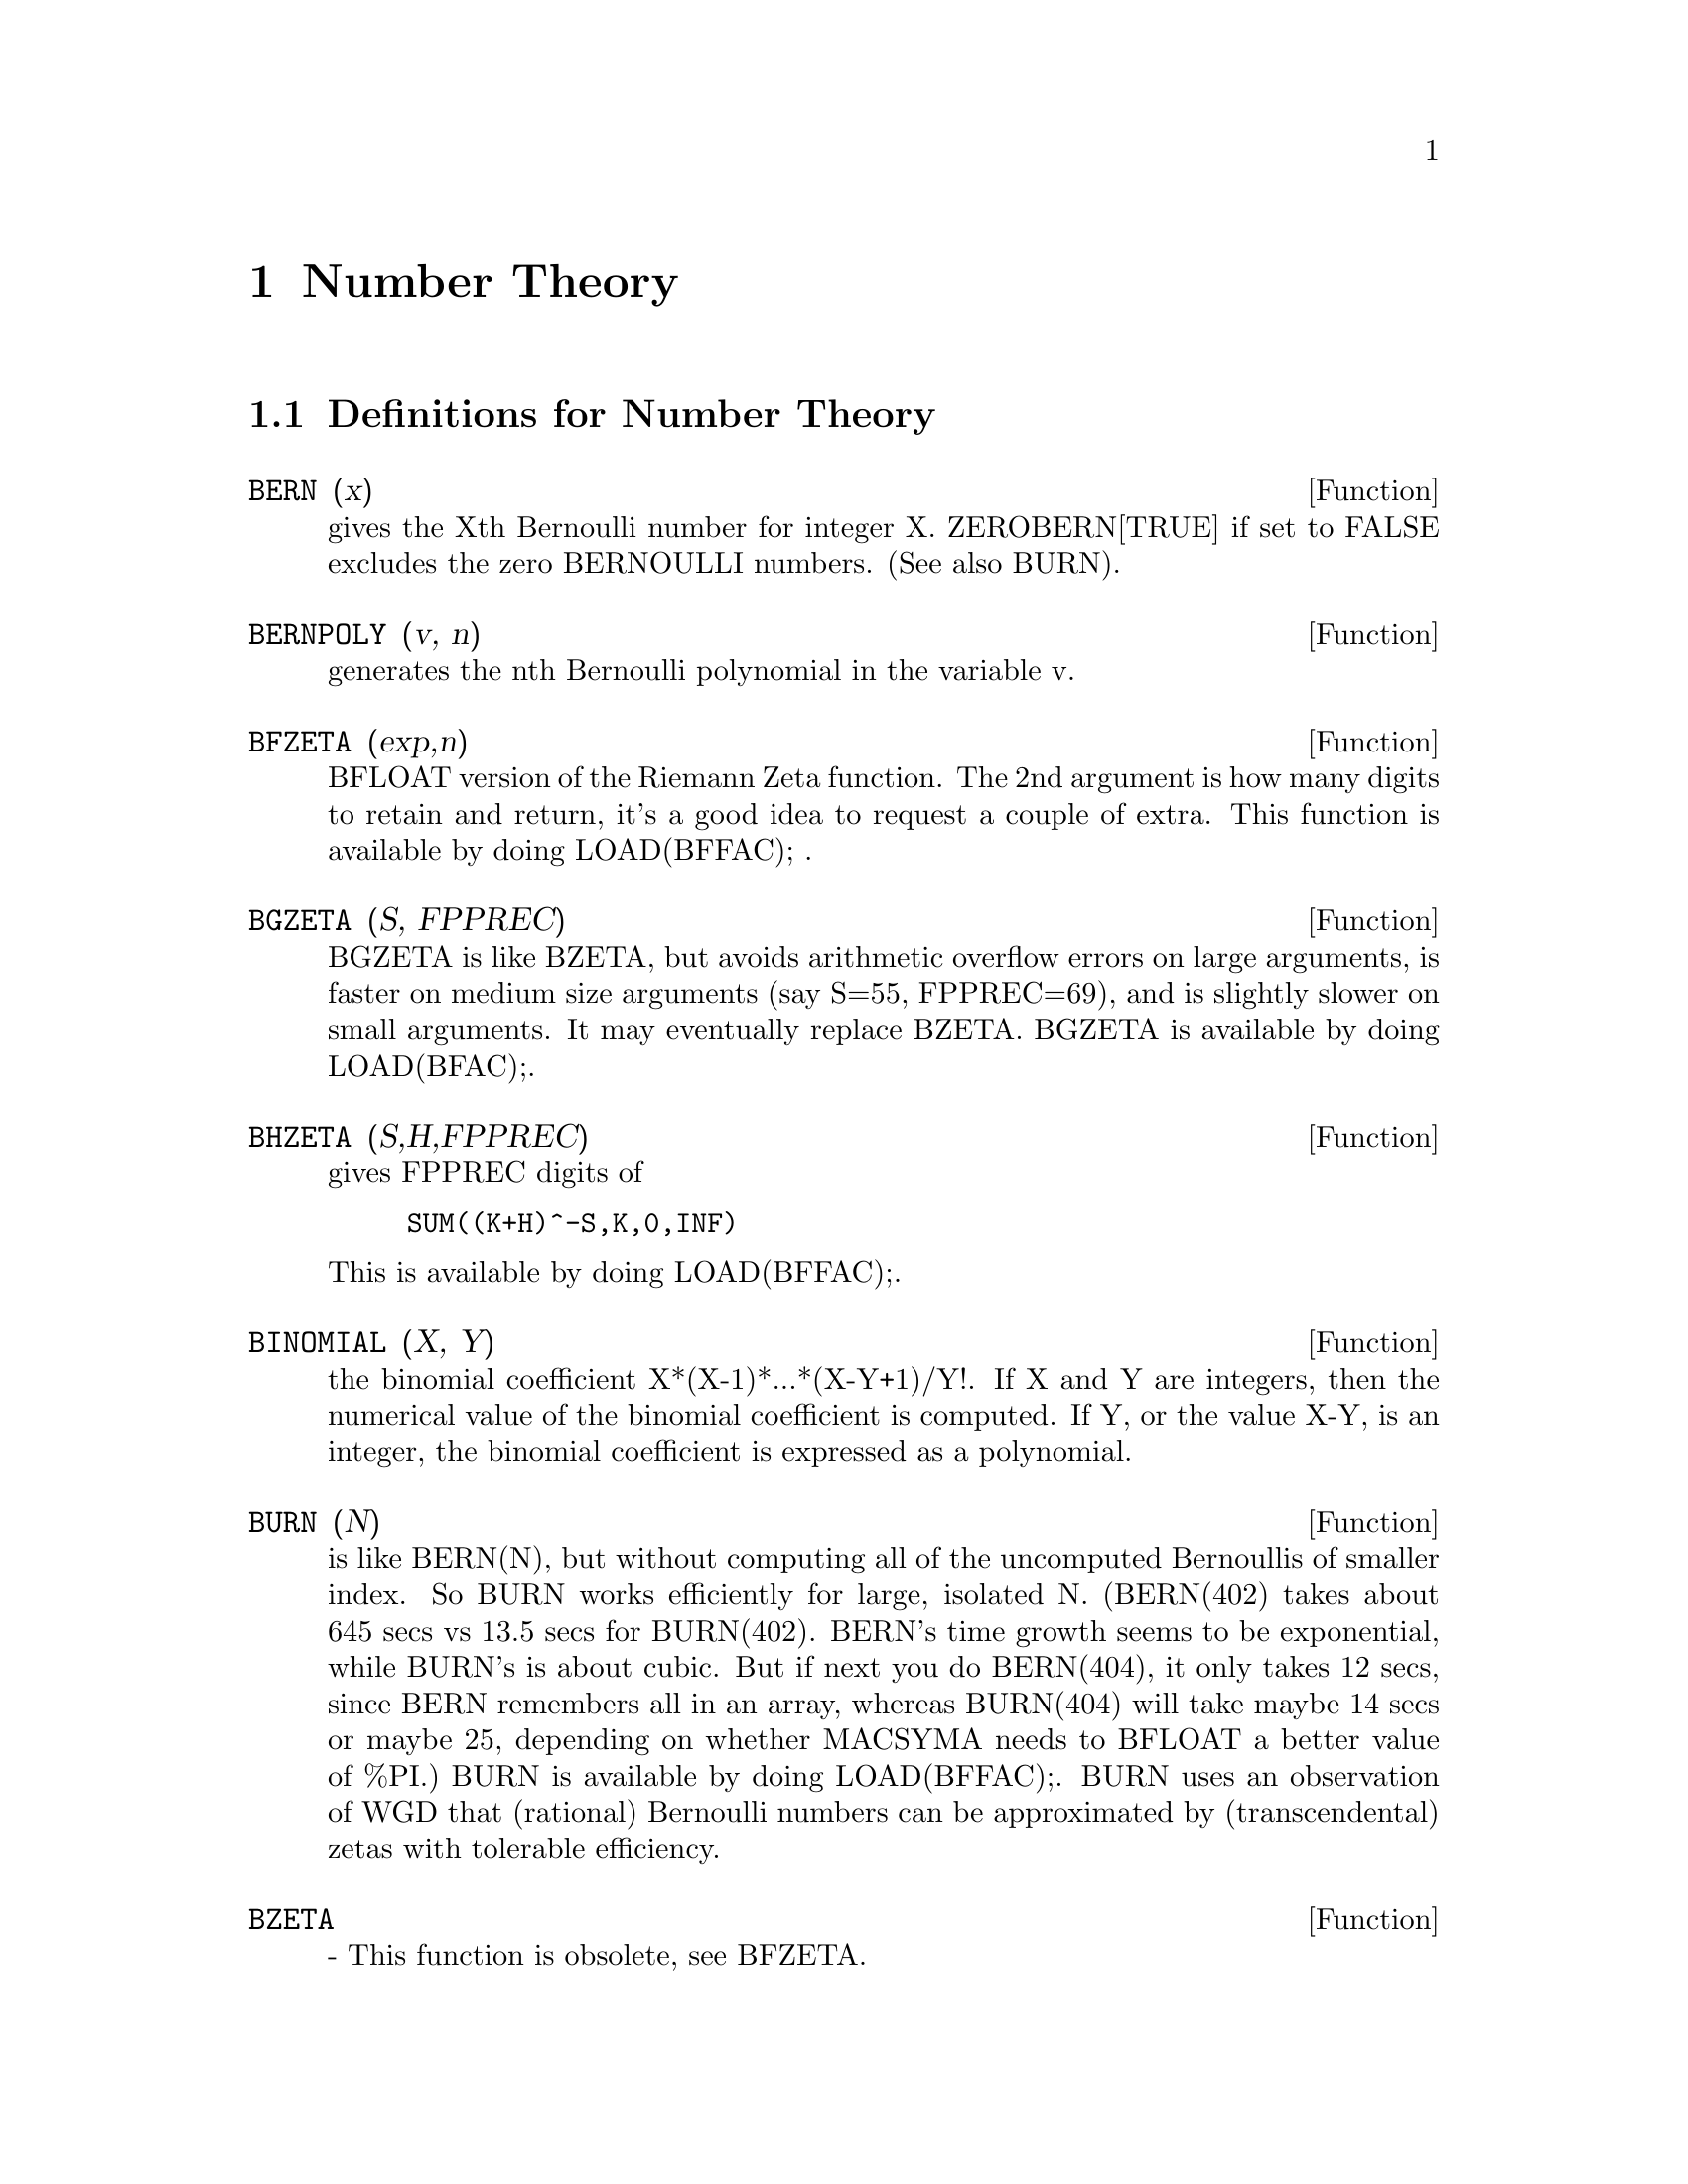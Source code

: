 @node Number Theory, Help, Rules and Patterns, Top
@chapter Number Theory
@c end concepts Number Theory
@menu
* Definitions for Number Theory::  
@end menu

@node Definitions for Number Theory,  , Number Theory, Number Theory
@section Definitions for Number Theory
@c @node BERN
@c @unnumberedsec phony
@defun BERN (x)
gives the Xth Bernoulli number for integer X.
ZEROBERN[TRUE] if set to FALSE excludes the zero BERNOULLI numbers.
(See also BURN).

@end defun
@c @node BERNPOLY
@c @unnumberedsec phony
@defun BERNPOLY (v, n)
generates the nth Bernoulli polynomial in the
variable v.

@end defun
@c @node BFZETA
@c @unnumberedsec phony
@defun BFZETA (exp,n)
BFLOAT version of the Riemann Zeta function.  The 2nd
argument is how many digits to retain and return, it's a good idea to
request a couple of extra.  This function is available by doing
LOAD(BFFAC); .

@end defun
@c @node BGZETA
@c @unnumberedsec phony
@defun BGZETA (S, FPPREC)
BGZETA is like BZETA, but avoids arithmetic
overflow errors on large arguments, is faster on medium size arguments
(say S=55, FPPREC=69), and is slightly slower on small arguments.  It
may eventually replace BZETA.  BGZETA is available by doing
LOAD(BFAC);.

@end defun
@c @node BHZETA
@c @unnumberedsec phony
@defun BHZETA (S,H,FPPREC)
gives FPPREC digits of
@example
SUM((K+H)^-S,K,0,INF)
@end example
This is available by doing LOAD(BFFAC);.

@end defun
@c @node BINOMIAL
@c @unnumberedsec phony
@defun BINOMIAL (X, Y)
the binomial coefficient X*(X-1)*...*(X-Y+1)/Y!. If X
and Y are integers, then the numerical value of the binomial
coefficient is computed.  If Y, or the value X-Y, is an integer, the
binomial coefficient is expressed as a polynomial.

@end defun
@c @node BURN
@c @unnumberedsec phony
@defun BURN (N)
is like BERN(N), but without computing all of the uncomputed
Bernoullis of smaller index.  So BURN works efficiently for large,
isolated N.  (BERN(402) takes about 645 secs vs 13.5 secs for
BURN(402).  BERN's time growth seems to be exponential, while BURN's
is about cubic.  But if next you do BERN(404), it only takes 12 secs,
since BERN remembers all in an array, whereas BURN(404) will take
maybe 14 secs or maybe 25, depending on whether MACSYMA needs to
BFLOAT a better value of %PI.)  BURN is available by doing LOAD(BFFAC);.
BURN uses an observation of WGD that (rational) Bernoulli numbers can be
approximated by (transcendental) zetas with tolerable efficiency.

@end defun
@c @node BZETA
@c @unnumberedsec phony
@defun BZETA
 - This function is obsolete, see BFZETA.

@end defun
@c @node CF
@c @unnumberedsec phony
@defun CF (exp)
converts exp into a continued fraction.  exp is an expression
composed of arithmetic operators and lists which represent continued
fractions.  A continued fraction a+1/(b+1/(c+...)) is represented by
the list [a,b,c,...]. a,b,c,.. must be integers.  Exp may also involve
SQRT(n) where n is an integer.  In this case CF will give as many
terms of the continued fraction as the value of the variable
CFLENGTH[1] times the period.  Thus the default is to give one period.
(CF binds LISTARITH to FALSE so that it may carry out its function.)

@end defun
@c @node CFDISREP
@c @unnumberedsec phony
@defun CFDISREP (list)
converts the continued fraction represented by list
into general representation.
@example
(C1) CF([1,2,-3]+[1,-2,1]);
(D1)                 [1, 1, 1, 2]
(C2) CFDISREP(%);
                            1
(D2)                1 + ---------
                              1
                        1 + -----
                                1
                            1 + -
                                2


@end example
@end defun
@c @node CFEXPAND
@c @unnumberedsec phony
@defun CFEXPAND (x)
gives a matrix of the numerators and denominators of the
next-to-last and last convergents of the continued fraction x.
@example
(C1) CF(SQRT(3));
(D1)                 [1, 1, 2, 1, 2, 1, 2, 1]
(C2) CFEXPAND(%);
                             [71  97]
(D2)                         [      ]
                             [41  56]
(C3) D2[1,2]/D2[2,2],NUMER;
(D3)                        1.7321429


@end example
@end defun
@c @node CFLENGTH
@c @unnumberedsec phony
@defvar CFLENGTH
 default: [1] controls the number of terms of the continued
fraction the function CF will give, as the value CFLENGTH[1] times the
period.  Thus the default is to give one period.

@end defvar
@c @node CGAMMA
@c @unnumberedsec phony
@defun CGAMMA
 - The Gamma function in the complex plane.  Do LOAD(CGAMMA) to
use these functions.  Functions Cgamma, Cgamma2, and LogCgamma2.
These functions evaluate the Gamma function over the complex plane
using the algorithm of Kuki, CACM algorithm 421.  Calculations are
performed in single precision and the relative error is typically
around 1.0E-7; evaluation at one point costs less than 1 msec.  The
algorithm provides for an error estimate, but the Macsyma
implementation currently does not use it.
Cgamma is the general function and may be called with a symbolic or
numeric argument.  With symbolic arguments, it returns as is; with
real floating or rational arguments, it uses the Macsyma Gamma
function; and for complex numeric arguments, it uses the Kuki
algorithm.
Cgamma2 of two arguments, real and imaginary, is for numeric arguments
only; LogCgamma2 is the same, but the log-gamma function is
calculated.  These two functions are somewhat more efficient.

@end defun
@c @node CGAMMA2
@c @unnumberedsec phony
@defun CGAMMA2
 - See CGAMMA.

@end defun
@c @node DIVSUM
@c @unnumberedsec phony
@defun DIVSUM (n,k)
adds up all the factors of n raised to the kth power.  If
only one argument is given then k is assumed to be 1.

@end defun
@c @node EULER
@c @unnumberedsec phony
@defun EULER (X)
gives the Xth Euler number for integer X.  For the
Euler-Mascheroni constant, see %GAMMA.

@end defun
@c @node FACTORIAL
@c @unnumberedsec phony
@defun FACTORIAL (X)
The factorial function.  FACTORIAL(X) = X! .
See also MINFACTORIAL and FACTCOMB.  The factorial operator is !,
and the double factorial operator is !!.

@end defun
@c @node FIB
@c @unnumberedsec phony
@defun FIB (X)
the Xth Fibonacci number with FIB(0)=0, FIB(1)=1, and
FIB(-N)=(-1)^(N+1) *FIB(N).  PREVFIB is FIB(X-1), the Fibonacci number
preceding the last one computed.

@end defun
@c @node FIBTOPHI
@c @unnumberedsec phony
@defun FIBTOPHI (exp)
converts FIB(n) to its closed form definition.
This involves the constant %PHI (= (SQRT(5)+1)/2 = 1.618033989).
If you want the Rational Function Package to know 
About %PHI do TELLRAT(%PHI^2-%PHI-1)$  ALGEBRAIC:TRUE$ .

@end defun
@c @node INRT
@c @unnumberedsec phony
@defun INRT (X,n)
takes two integer arguments, X and n, and returns the
integer nth root of the absolute value of X.

@end defun
@c @node JACOBI
@c @unnumberedsec phony
@defun JACOBI (p,q)
is the Jacobi symbol of p and q.

@end defun
@c @node LCM
@c @unnumberedsec phony
@defun LCM (exp1,exp2,...)
returns the Least Common Multiple of its arguments.
Do LOAD(FUNCTS); to access this function.

@end defun
@c @node MAXPRIME
@c @unnumberedsec phony
@defvar MAXPRIME
 default: [489318] - the largest number which may be given to
the PRIME(n) command, which returns the nth prime.

@end defvar
@c @node MINFACTORIAL
@c @unnumberedsec phony
@defun MINFACTORIAL (exp)
examines exp for occurrences of two factorials
which differ by an integer.  It then turns one into a polynomial times
the other.  If exp involves binomial coefficients then they will be
converted into ratios of factorials.
@example
(C1) N!/(N+1)!;
                                    N!
(D1)                             --------
                                 (N + 1)!
(C2) MINFACTORIAL(%);
                                     1
(D2)                               -----
                                   N + 1


@end example
@end defun
@c @node PARTFRAC
@c @unnumberedsec phony
@defun PARTFRAC (exp, var)
expands the expression exp in partial fractions
with respect to the main variable, var.  PARTFRAC does a complete
partial fraction decomposition.  The algorithm employed is based on
the fact that the denominators of the partial fraction expansion (the
factors of the original denominator) are relatively prime.  The
numerators can be written as linear combinations of denominators, and
the expansion falls out.  See EXAMPLE(PARTFRAC); for examples.

@end defun
@c @node PRIME
@c @unnumberedsec phony
@defun PRIME (n)
gives the nth prime. MAXPRIME[489318] is the largest number
accepted as argument.  Note:  The PRIME command does not work in
maxima, since it required a large file of primes, which most users
do not want.    PRIMEP does work however.

@end defun
@c @node PRIMEP
@c @unnumberedsec phony
@defun PRIMEP (n)
returns TRUE if n is a prime, FALSE if not.

@end defun
@c @node QUNIT
@c @unnumberedsec phony
@defun QUNIT (n)
gives the principal unit of the real quadratic number field
SQRT(n) where n is an integer, i.e.  the element whose norm is unity.
This amounts to solving Pell's equation A**2- n*B**2=1.
@example
(C1) QUNIT(17);
(D1)              SQRT(17)+4
(C2)  EXPAND(%*(SQRT(17)-4));
(D2)               1


@end example
@end defun
@c @node TOTIENT
@c @unnumberedsec phony
@defun TOTIENT (n)
is the number of integers less than or equal to n which
are relatively prime to n.

@end defun
@c @node ZEROBERN
@c @unnumberedsec phony
@defvar ZEROBERN
 default: [TRUE] - if set to FALSE excludes the zero
BERNOULLI numbers.  (See the BERN function.)

@end defvar
@c @node ZETA
@c @unnumberedsec phony
@defun ZETA (X)
gives the Riemann zeta function for certain integer values
of X.

@end defun
@c @node ZETA%PI
@c @unnumberedsec phony
@defvar ZETA%PI
 default: [TRUE] - if FALSE, suppresses ZETA(n) giving
coeff*%PI^n for n even.

@end defvar
